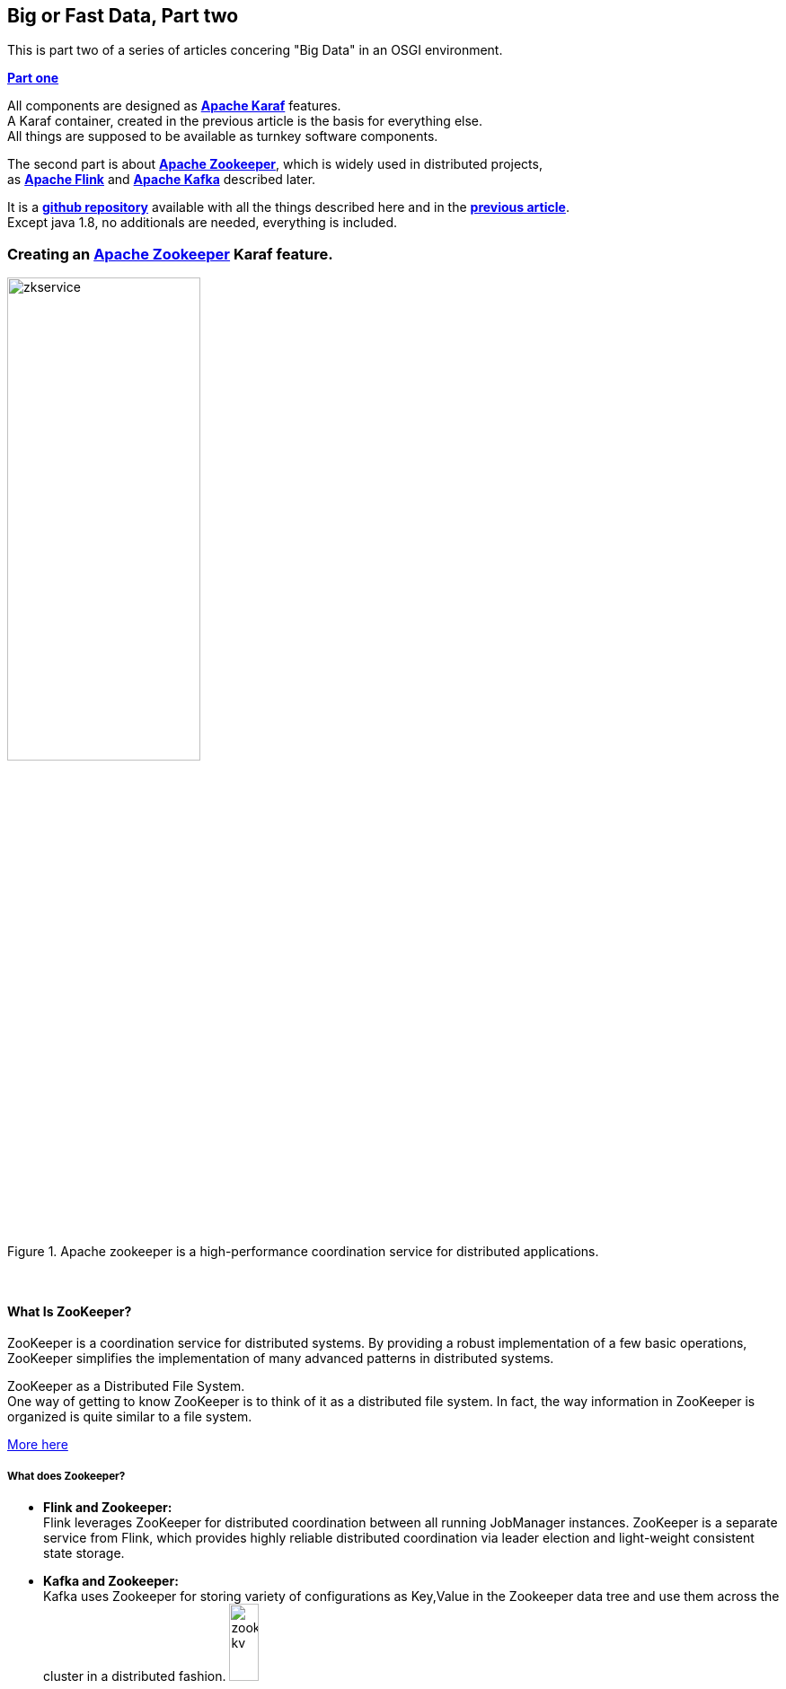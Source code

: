:linkattrs:
:source-highlighter: rouge


== Big or Fast Data, Part two

This is part two  of a series of articles concering "Big Data" in an OSGI environment.

*link:local:blog_bigdata_part1karaf[Part one]*

All components are designed as *link:https://karaf.apache.org[Apache Karaf, window="_blank"]*  features. +
A Karaf container, created in the previous article is the basis for everything else. +
All things are supposed to be available as turnkey software components.

The second part is about *link:https://zookeeper.apache.org[Apache Zookeeper, window="_blank"]*, which is widely used in distributed projects, +
as *link:https://flink.apache.org[Apache Flink, window="_blank"]* and *link:https://kafka.apache.org[Apache Kafka, window="_blank"]* described later.

It is a *link:https://github.com/ms123s/simpl4-addons[github repository,window="_blank"]* available with all the things described here and in the *link:local:blog_bigdata_part1karaf[previous article]*. +
Except java 1.8, no additionals are needed, everything is included.


=== Creating an link:https://zookeeper.apache.org[Apache Zookeeper, window="_blank"]  Karaf feature.

.Apache zookeeper is a high-performance coordination service for distributed applications.
image::web/images/zkservice.jpg[width=50%]

{sp} +

==== What Is ZooKeeper?

ZooKeeper is a coordination service for distributed systems. By providing a robust implementation of a few basic operations, ZooKeeper simplifies the implementation of many advanced patterns in distributed systems.

ZooKeeper as a Distributed File System. +
One way of getting to know ZooKeeper is to think of it as a distributed file system. In fact, the way information in ZooKeeper is organized is quite similar to a file system.

link:https://www.elastic.co/blog/found-zookeeper-king-of-coordination[More here,window="_blank"]

===== What does Zookeeper?

* *Flink and Zookeeper:* +
Flink leverages ZooKeeper for distributed coordination between all running JobManager instances. ZooKeeper is a separate service from Flink, which provides highly reliable distributed coordination via leader election and light-weight consistent state storage. 

* *Kafka and Zookeeper:* +
Kafka uses Zookeeper for storing variety of configurations as Key,Value in the Zookeeper data tree and use them across the cluster in a distributed fashion.
image:web/images/zookeeper_kv.png[width=20%]

{sp} +
{sp} +

===== Zookeeper and OSGI

Zookeeper already exists as an osgi bundle. +

.however, a BundleActivator(starting zookeeper) is required. see also here link:https://github.com/ms123s/simpl4-addons/tree/master/ZookeeperService[ZookeeperService,window="_blank"]
[source,java]
----
package org.simpl4.addons.zookeeper;

import java.io.File;

import java.io.FileReader;
import java.util.Properties;
import org.apache.zookeeper.server.quorum.QuorumPeerConfig;
import org.apache.zookeeper.server.ServerConfig;
import org.apache.zookeeper.server.ZooKeeperServerMain;
import org.osgi.framework.BundleActivator;
import org.osgi.framework.BundleContext;
import org.slf4j.Logger;
import org.slf4j.LoggerFactory;

public class ZookeeperServiceImpl extends ZooKeeperServerMain implements BundleActivator, ZookeeperService { // <1>
  private static final Logger log = LoggerFactory.getLogger(ZookeeperService.class);

  private Thread thread;
  private ServerConfig config;

  public void start(BundleContext context) { // <2>
    info("ZookeeperService activate");
    config = getConfig();
    thread = new Thread(this::zk, "org.simpl4.addons.zookeeper");
    thread.start();
  }

  public void stop(BundleContext context) { // <3>
    shutdown();
    thread.interrupt();
  }

  private ServerConfig getConfig() { // <4>
    Properties properties = new Properties();
    try {
      properties.load(new FileReader("etc/zookeeper.properties"));
    } catch (Exception e) {
      throw new RuntimeException("ZookeeperServiceImpl.getProperties:", e);
    }
    QuorumPeerConfig quorumConfiguration = new QuorumPeerConfig();
    try {
      quorumConfiguration.parseProperties(properties);
    } catch (Exception e) {
      throw new RuntimeException("ZookeeperServiceImpl.getConfig:", e);
    }
    ServerConfig config = new ServerConfig();
    config.readFrom(quorumConfiguration);
    return config;
  }

  private void zk() { // <5>
    try {
      info("ZookeeperService starting");
      runFromConfig(config); 
    } catch (Exception e) {
      e.printStackTrace();
      log.error("ZookeeperService:", e);
    }
    info("ZookeeperService exiting");
  }

  private void info(String msg) {
    System.out.println(msg);
    log.info(msg);
  }
}
----

<1> The class extends ZooKeeperServerMain and implements the BundleActivator interface.
<2> In the *start* method, zookeeper is started. *start* is part of the BundleActivator interface
<2> In the *stop* method, zookeeper is stopped. *stop* is part of the BundleActivator interface
<4> Reading the config properties file
<5> The zookeeper service runs in  its own thread

{sp} +

===== Configuration

The Zookeeper configuration is stored in *etc/zookeeper.properties*

===== Testing

A Zookeeper client is required to test.
[source,bash]
----
wget http://apache.lauf-forum.at/zookeeper/zookeeper-3.4.9/zookeeper-3.4.9.tar.gz
tar xfz zookeeper-3.4.9.tar.gz
cd zookeeper-3.4.9

#make shure karaf with the "Zookeeper feature" is running.

#localhost:2181 is default, you can omit it
bin/zkCli.sh -server localhost:2181
----

Now you can try various things, maybe you look here at *link:https://www.tutorialspoint.com/zookeeper/zookeeper_cli.htm[Tutorialspoint, window="_blank"]*

Here is a *link:https://github.com/ms123s/simpl4-addons/tree/master/Examples/kafka-flink[example,window="_blank"]* , but the interplay flink/kafka/zookeeper  is a bit complex and will be described later.
